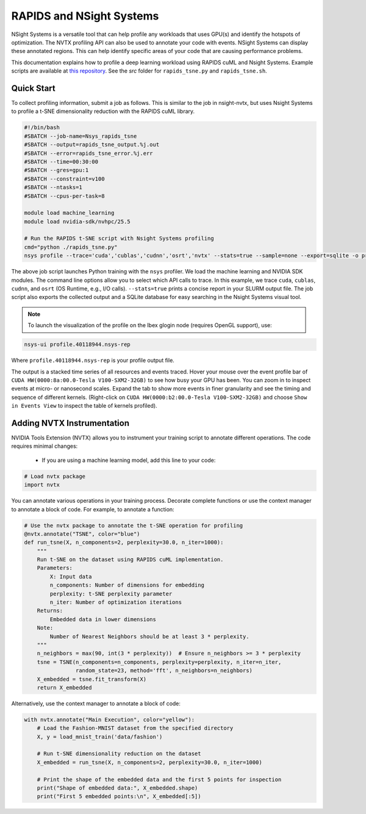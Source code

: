 .. sectionauthor:: Didier Barradas Bautista <didier.barradasbautista@kaust.edu.sa>
.. meta::
    :description: Nsight-systems
    :keywords: nsight, nvtx , RAPIDS

.. _nsight_systems:


=========================================
RAPIDS and NSight Systems
=========================================

NSight Systems is a versatile tool that can help profile any workloads that uses GPU(s) and identify the hotspots of optimization. The NVTX profiling API can also be used to annotate your code with events. NSight Systems can display these annotated regions. This can help identify specific areas of your code that are causing performance problems.

This documentation explains how to profile a deep learning workload using RAPIDS cuML and Nsight Systems. Example scripts are available at `this repository <https://github.com/D-Barradas/GPU_profiling_ibex>`_. See the `src` folder for ``rapids_tsne.py`` and ``rapids_tsne.sh``.

Quick Start
============

To collect profiling information, submit a job as follows. This is similar to the job in nsight-nvtx, but uses Nsight Systems to profile a t-SNE dimensionality reduction with the RAPIDS cuML library.

.. code-block:: bash

    #!/bin/bash
    #SBATCH --job-name=Nsys_rapids_tsne
    #SBATCH --output=rapids_tsne_output.%j.out
    #SBATCH --error=rapids_tsne_error.%j.err
    #SBATCH --time=00:30:00
    #SBATCH --gres=gpu:1
    #SBATCH --constraint=v100
    #SBATCH --ntasks=1
    #SBATCH --cpus-per-task=8

    module load machine_learning
    module load nvidia-sdk/nvhpc/25.5

    # Run the RAPIDS t-SNE script with Nsight Systems profiling
    cmd="python ./rapids_tsne.py"
    nsys profile --trace='cuda','cublas','cudnn','osrt','nvtx' --stats=true --sample=none --export=sqlite -o profile.${SLURM_JOBID} ${cmd}


The above job script launches Python training with the ``nsys`` profiler. We load the machine learning and NVIDIA SDK modules. The command line options allow you to select which API calls to trace. In this example, we trace ``cuda``, ``cublas``, ``cudnn``, and ``osrt`` (OS Runtime, e.g., I/O calls). ``--stats=true`` prints a concise report in your SLURM output file. The job script also exports the collected output and a SQLite database for easy searching in the Nsight Systems visual tool.

.. note::
    To launch the visualization of the profile on the Ibex glogin node (requires OpenGL support), use:

.. code-block:: bash

    nsys-ui profile.40118944.nsys-rep

Where ``profile.40118944.nsys-rep`` is your profile output file.

.. image:: Nsight_nvidia_logo.png
  :width: 10000
  :alt: Alternative text


The output is a stacked time series of all resources and events traced. Hover your mouse over the event profile bar of ``CUDA HW(0000:8a:00.0-Tesla V100-SXM2-32GB)`` to see how busy your GPU has been. You can zoom in to inspect events at micro- or nanosecond scales. Expand the tab to show more events in finer granularity and see the timing and sequence of different kernels. (Right-click on ``CUDA HW(0000:b2:00.0-Tesla V100-SXM2-32GB)`` and choose ``Show in Events View`` to inspect the table of kernels profiled).

.. image:: Nsight_nvidia_001.png
  :width: 10000
  :alt: Alternative text

Adding NVTX Instrumentation
==========================
NVIDIA Tools Extension (NVTX) allows you to instrument your training script to annotate different operations. The code requires minimal changes:

  * If you are using a machine learning model, add this line to your code:

.. code-block:: python

    # Load nvtx package
    import nvtx

You can annotate various operations in your training process. Decorate complete functions or use the context manager to annotate a block of code. For example, to annotate a function:

.. code-block:: python

    # Use the nvtx package to annotate the t-SNE operation for profiling
    @nvtx.annotate("TSNE", color="blue")
    def run_tsne(X, n_components=2, perplexity=30.0, n_iter=1000):
        """
        Run t-SNE on the dataset using RAPIDS cuML implementation.
        Parameters:
            X: Input data
            n_components: Number of dimensions for embedding
            perplexity: t-SNE perplexity parameter
            n_iter: Number of optimization iterations
        Returns:
            Embedded data in lower dimensions
        Note:
            Number of Nearest Neighbors should be at least 3 * perplexity.
        """
        n_neighbors = max(90, int(3 * perplexity))  # Ensure n_neighbors >= 3 * perplexity
        tsne = TSNE(n_components=n_components, perplexity=perplexity, n_iter=n_iter,
                    random_state=23, method='fft', n_neighbors=n_neighbors)
        X_embedded = tsne.fit_transform(X)
        return X_embedded


Alternatively, use the context manager to annotate a block of code:

.. code-block:: python

    with nvtx.annotate("Main Execution", color="yellow"):
        # Load the Fashion-MNIST dataset from the specified directory
        X, y = load_mnist_train('data/fashion')

        # Run t-SNE dimensionality reduction on the dataset
        X_embedded = run_tsne(X, n_components=2, perplexity=30.0, n_iter=1000)

        # Print the shape of the embedded data and the first 5 points for inspection
        print("Shape of embedded data:", X_embedded.shape)
        print("First 5 embedded points:\n", X_embedded[:5])




